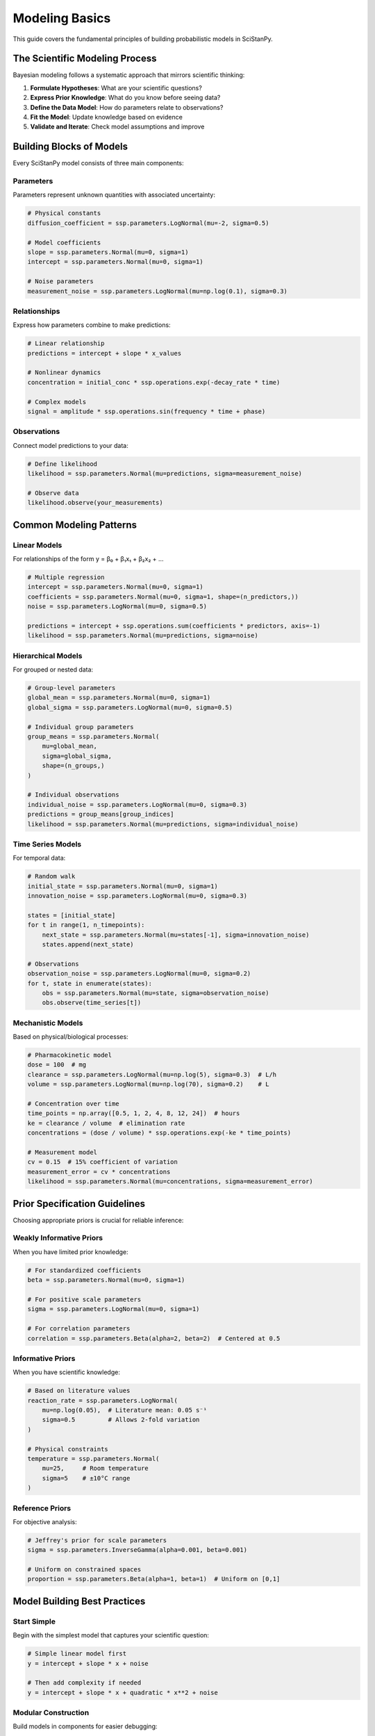 Modeling Basics
===============

This guide covers the fundamental principles of building probabilistic models in SciStanPy.

The Scientific Modeling Process
-------------------------------

Bayesian modeling follows a systematic approach that mirrors scientific thinking:

1. **Formulate Hypotheses**: What are your scientific questions?
2. **Express Prior Knowledge**: What do you know before seeing data?
3. **Define the Data Model**: How do parameters relate to observations?
4. **Fit the Model**: Update knowledge based on evidence
5. **Validate and Iterate**: Check model assumptions and improve

Building Blocks of Models
-------------------------

Every SciStanPy model consists of three main components:

Parameters
~~~~~~~~~~

Parameters represent unknown quantities with associated uncertainty:

.. code-block:: python

   # Physical constants
   diffusion_coefficient = ssp.parameters.LogNormal(mu=-2, sigma=0.5)

   # Model coefficients
   slope = ssp.parameters.Normal(mu=0, sigma=1)
   intercept = ssp.parameters.Normal(mu=0, sigma=1)

   # Noise parameters
   measurement_noise = ssp.parameters.LogNormal(mu=np.log(0.1), sigma=0.3)

Relationships
~~~~~~~~~~~~~

Express how parameters combine to make predictions:

.. code-block:: python

   # Linear relationship
   predictions = intercept + slope * x_values

   # Nonlinear dynamics
   concentration = initial_conc * ssp.operations.exp(-decay_rate * time)

   # Complex models
   signal = amplitude * ssp.operations.sin(frequency * time + phase)

Observations
~~~~~~~~~~~~

Connect model predictions to your data:

.. code-block:: python

   # Define likelihood
   likelihood = ssp.parameters.Normal(mu=predictions, sigma=measurement_noise)

   # Observe data
   likelihood.observe(your_measurements)

Common Modeling Patterns
------------------------

Linear Models
~~~~~~~~~~~~~

For relationships of the form y = β₀ + β₁x₁ + β₂x₂ + ...

.. code-block:: python

   # Multiple regression
   intercept = ssp.parameters.Normal(mu=0, sigma=1)
   coefficients = ssp.parameters.Normal(mu=0, sigma=1, shape=(n_predictors,))
   noise = ssp.parameters.LogNormal(mu=0, sigma=0.5)

   predictions = intercept + ssp.operations.sum(coefficients * predictors, axis=-1)
   likelihood = ssp.parameters.Normal(mu=predictions, sigma=noise)

Hierarchical Models
~~~~~~~~~~~~~~~~~~~

For grouped or nested data:

.. code-block:: python

   # Group-level parameters
   global_mean = ssp.parameters.Normal(mu=0, sigma=1)
   global_sigma = ssp.parameters.LogNormal(mu=0, sigma=0.5)

   # Individual group parameters
   group_means = ssp.parameters.Normal(
       mu=global_mean,
       sigma=global_sigma,
       shape=(n_groups,)
   )

   # Individual observations
   individual_noise = ssp.parameters.LogNormal(mu=0, sigma=0.3)
   predictions = group_means[group_indices]
   likelihood = ssp.parameters.Normal(mu=predictions, sigma=individual_noise)

Time Series Models
~~~~~~~~~~~~~~~~~~

For temporal data:

.. code-block:: python

   # Random walk
   initial_state = ssp.parameters.Normal(mu=0, sigma=1)
   innovation_noise = ssp.parameters.LogNormal(mu=0, sigma=0.3)

   states = [initial_state]
   for t in range(1, n_timepoints):
       next_state = ssp.parameters.Normal(mu=states[-1], sigma=innovation_noise)
       states.append(next_state)

   # Observations
   observation_noise = ssp.parameters.LogNormal(mu=0, sigma=0.2)
   for t, state in enumerate(states):
       obs = ssp.parameters.Normal(mu=state, sigma=observation_noise)
       obs.observe(time_series[t])

Mechanistic Models
~~~~~~~~~~~~~~~~~~

Based on physical/biological processes:

.. code-block:: python

   # Pharmacokinetic model
   dose = 100  # mg
   clearance = ssp.parameters.LogNormal(mu=np.log(5), sigma=0.3)  # L/h
   volume = ssp.parameters.LogNormal(mu=np.log(70), sigma=0.2)    # L

   # Concentration over time
   time_points = np.array([0.5, 1, 2, 4, 8, 12, 24])  # hours
   ke = clearance / volume  # elimination rate
   concentrations = (dose / volume) * ssp.operations.exp(-ke * time_points)

   # Measurement model
   cv = 0.15  # 15% coefficient of variation
   measurement_error = cv * concentrations
   likelihood = ssp.parameters.Normal(mu=concentrations, sigma=measurement_error)

Prior Specification Guidelines
-----------------------------

Choosing appropriate priors is crucial for reliable inference:

Weakly Informative Priors
~~~~~~~~~~~~~~~~~~~~~~~~~~

When you have limited prior knowledge:

.. code-block:: python

   # For standardized coefficients
   beta = ssp.parameters.Normal(mu=0, sigma=1)

   # For positive scale parameters
   sigma = ssp.parameters.LogNormal(mu=0, sigma=1)

   # For correlation parameters
   correlation = ssp.parameters.Beta(alpha=2, beta=2)  # Centered at 0.5

Informative Priors
~~~~~~~~~~~~~~~~~~~

When you have scientific knowledge:

.. code-block:: python

   # Based on literature values
   reaction_rate = ssp.parameters.LogNormal(
       mu=np.log(0.05),  # Literature mean: 0.05 s⁻¹
       sigma=0.5         # Allows 2-fold variation
   )

   # Physical constraints
   temperature = ssp.parameters.Normal(
       mu=25,     # Room temperature
       sigma=5    # ±10°C range
   )

Reference Priors
~~~~~~~~~~~~~~~~

For objective analysis:

.. code-block:: python

   # Jeffrey's prior for scale parameters
   sigma = ssp.parameters.InverseGamma(alpha=0.001, beta=0.001)

   # Uniform on constrained spaces
   proportion = ssp.parameters.Beta(alpha=1, beta=1)  # Uniform on [0,1]

Model Building Best Practices
-----------------------------

Start Simple
~~~~~~~~~~~~

Begin with the simplest model that captures your scientific question:

.. code-block:: python

   # Simple linear model first
   y = intercept + slope * x + noise

   # Then add complexity if needed
   y = intercept + slope * x + quadratic * x**2 + noise

Modular Construction
~~~~~~~~~~~~~~~~~~~~

Build models in components for easier debugging:

.. code-block:: python

   # Separate model components
   def linear_trend(time, intercept, slope):
       return intercept + slope * time

   def seasonal_component(time, amplitude, frequency, phase):
       return amplitude * ssp.operations.sin(frequency * time + phase)

   # Combine components
   predictions = linear_trend(time, int_param, slope_param) + \
                 seasonal_component(time, amp_param, freq_param, phase_param)

Parameter Transformations
~~~~~~~~~~~~~~~~~~~~~~~~~

Use transformations to improve sampling:

.. code-block:: python

   # Log-transform for positive parameters
   log_sigma = ssp.parameters.Normal(mu=0, sigma=1)
   sigma = ssp.operations.exp(log_sigma)

   # Logit-transform for bounded parameters
   logit_p = ssp.parameters.Normal(mu=0, sigma=1)
   p = ssp.operations.sigmoid(logit_p)

Centering and Scaling
~~~~~~~~~~~~~~~~~~~~~

Improve numerical stability:

.. code-block:: python

   # Center predictors
   x_centered = x - x.mean()

   # Scale to unit variance
   x_scaled = x_centered / x.std()

   # Use in model
   predictions = intercept + slope * x_scaled

Model Validation Workflow
-------------------------
1. **Prior Predictive Checks**:

.. code-block:: python

   prior_samples = model.prior_predictive()
   # Inspect simulated values
2. **Fit (MCMC) & Diagnostics**:

.. code-block:: python

   results = model.mcmc(chains=4, iter_warmup=500, iter_sampling=1000)
   sample_failures, variable_failures = results.diagnose()
   print(sample_failures, variable_failures.keys())
3. (Future) Posterior predictive / cross‑validation (not yet implemented)
4. **Sensitivity (manual)**:
   Re‑run with modified priors and compare parameter summaries.

Accuracy Note
-------------

Replaced model.sample -> model.mcmc and model.diagnose -> results.diagnose.
Removed unsupported: posterior_predictive(), loo(), waic(), marginal likelihood.

This systematic approach ensures robust, reliable models that properly capture scientific uncertainty and provide meaningful insights.
